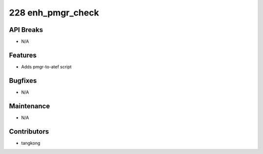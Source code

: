 228 enh_pmgr_check
##################

API Breaks
----------
- N/A

Features
--------
- Adds pmgr-to-atef script

Bugfixes
--------
- N/A

Maintenance
-----------
- N/A

Contributors
------------
- tangkong
